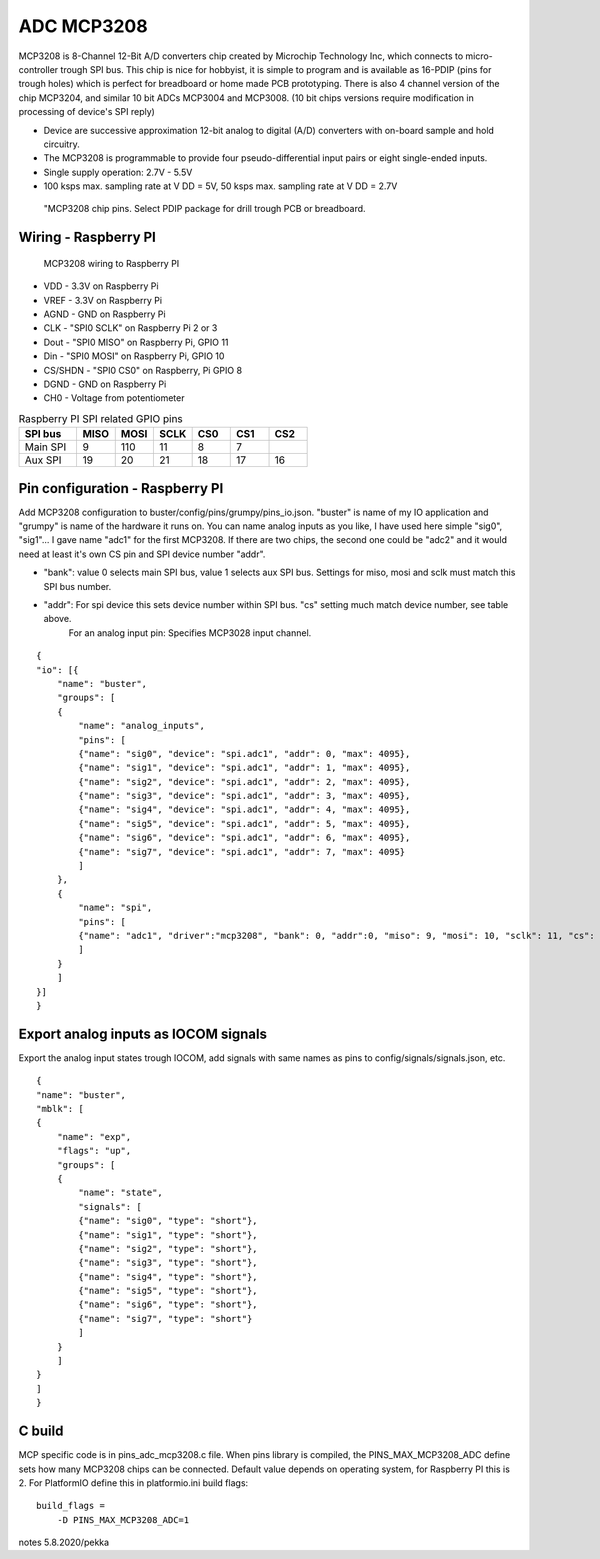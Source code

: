 ADC MCP3208 
============

MCP3208 is 8-Channel 12-Bit A/D converters chip created by Microchip Technology Inc, which connects
to micro-controller trough SPI bus. This chip is nice for hobbyist, it is simple to program and is
available as 16-PDIP (pins for trough holes) which is perfect for breadboard or home made PCB
prototyping. There is also 4 channel version of the chip MCP3204, and similar 10 bit ADCs MCP3004 and MCP3008.
(10 bit chips versions require modification in processing of device's SPI reply)

- Device are successive approximation 12-bit analog to digital (A/D) converters with on-board sample and hold circuitry. 
- The MCP3208 is programmable to provide four pseudo-differential input pairs or eight single-ended inputs. 
- Single supply operation: 2.7V - 5.5V
- 100 ksps max. sampling rate at V DD = 5V, 50 ksps max. sampling rate at V DD = 2.7V

.. figure:: pics/mcp3208-pins.jpeg

   "MCP3208 chip pins. Select PDIP package for drill trough PCB or breadboard.

Wiring - Raspberry PI
######################

.. figure:: pics/mcp3208-raspberry-wiring.jpeg

   MCP3208 wiring to Raspberry PI

* VDD - 3.3V on Raspberry Pi
* VREF - 3.3V on Raspberry Pi
* AGND - GND on Raspberry Pi
* CLK - "SPI0 SCLK" on Raspberry Pi 2 or 3
* Dout - "SPI0 MISO" on Raspberry Pi, GPIO 11
* Din - "SPI0 MOSI" on Raspberry Pi, GPIO 10
* CS/SHDN - "SPI0 CS0" on Raspberry, Pi GPIO 8
* DGND - GND on Raspberry Pi
* CH0 - Voltage from potentiometer

.. list-table:: Raspberry PI SPI related GPIO pins
   :widths: 18 12 12 12 12 12 12 
   :header-rows: 1

   * - SPI bus
     - MISO
     - MOSI
     - SCLK
     - CS0
     - CS1
     - CS2
   * - Main SPI
     - 9
     - 110
     - 11
     - 8
     - 7
     -
   * - Aux SPI
     - 19
     - 20
     - 21
     - 18
     - 17
     - 16

Pin configuration - Raspberry PI
#################################

Add MCP3208 configuration to buster/config/pins/grumpy/pins_io.json. "buster" is name of my IO application and "grumpy" is name of the hardware it runs on.
You can name analog inputs as you like, I have used here simple "sig0", "sig1"... I gave name "adc1" for the first MCP3208. If there are two chips, the second
one could be "adc2" and it would need at least it's own CS pin and SPI device number "addr". 

* "bank": value 0 selects main SPI bus, value 1 selects aux SPI bus. Settings for miso, mosi and sclk must match this SPI bus number.
* "addr": For spi device this sets device number within SPI bus. "cs" setting much match device number, see table above.
   For an analog input pin: Specifies MCP3028 input channel.

::

    {
    "io": [{
        "name": "buster",
        "groups": [
        {
            "name": "analog_inputs",
            "pins": [
            {"name": "sig0", "device": "spi.adc1", "addr": 0, "max": 4095},
            {"name": "sig1", "device": "spi.adc1", "addr": 1, "max": 4095},
            {"name": "sig2", "device": "spi.adc1", "addr": 2, "max": 4095},
            {"name": "sig3", "device": "spi.adc1", "addr": 3, "max": 4095},
            {"name": "sig4", "device": "spi.adc1", "addr": 4, "max": 4095},
            {"name": "sig5", "device": "spi.adc1", "addr": 5, "max": 4095},
            {"name": "sig6", "device": "spi.adc1", "addr": 6, "max": 4095},
            {"name": "sig7", "device": "spi.adc1", "addr": 7, "max": 4095}
            ]
        },
        {
            "name": "spi",
            "pins": [
            {"name": "adc1", "driver":"mcp3208", "bank": 0, "addr":0, "miso": 9, "mosi": 10, "sclk": 11, "cs": 8, "frequency-kHz": 100, "flags": 0}
            ]
        }
        ]
    }]
    }

Export analog inputs as IOCOM signals
######################################

Export the analog input states trough IOCOM, add signals with same names as pins to config/signals/signals.json, etc.

::

    {
    "name": "buster",
    "mblk": [
    {
        "name": "exp",
        "flags": "up",
        "groups": [
        {
            "name": "state",
            "signals": [
            {"name": "sig0", "type": "short"},
            {"name": "sig1", "type": "short"},
            {"name": "sig2", "type": "short"},
            {"name": "sig3", "type": "short"},
            {"name": "sig4", "type": "short"},
            {"name": "sig5", "type": "short"},
            {"name": "sig6", "type": "short"},
            {"name": "sig7", "type": "short"}
            ]
        }
        ]
    }
    ]
    }

C build
#########

MCP specific code is in pins_adc_mcp3208.c file. When pins library is compiled, the PINS_MAX_MCP3208_ADC define sets how 
many MCP3208 chips can be connected. Default value depends on operating system, for Raspberry PI this is 2. For PlatformIO
define this in platformio.ini build flags:

::

    build_flags =
        -D PINS_MAX_MCP3208_ADC=1


notes 5.8.2020/pekka
